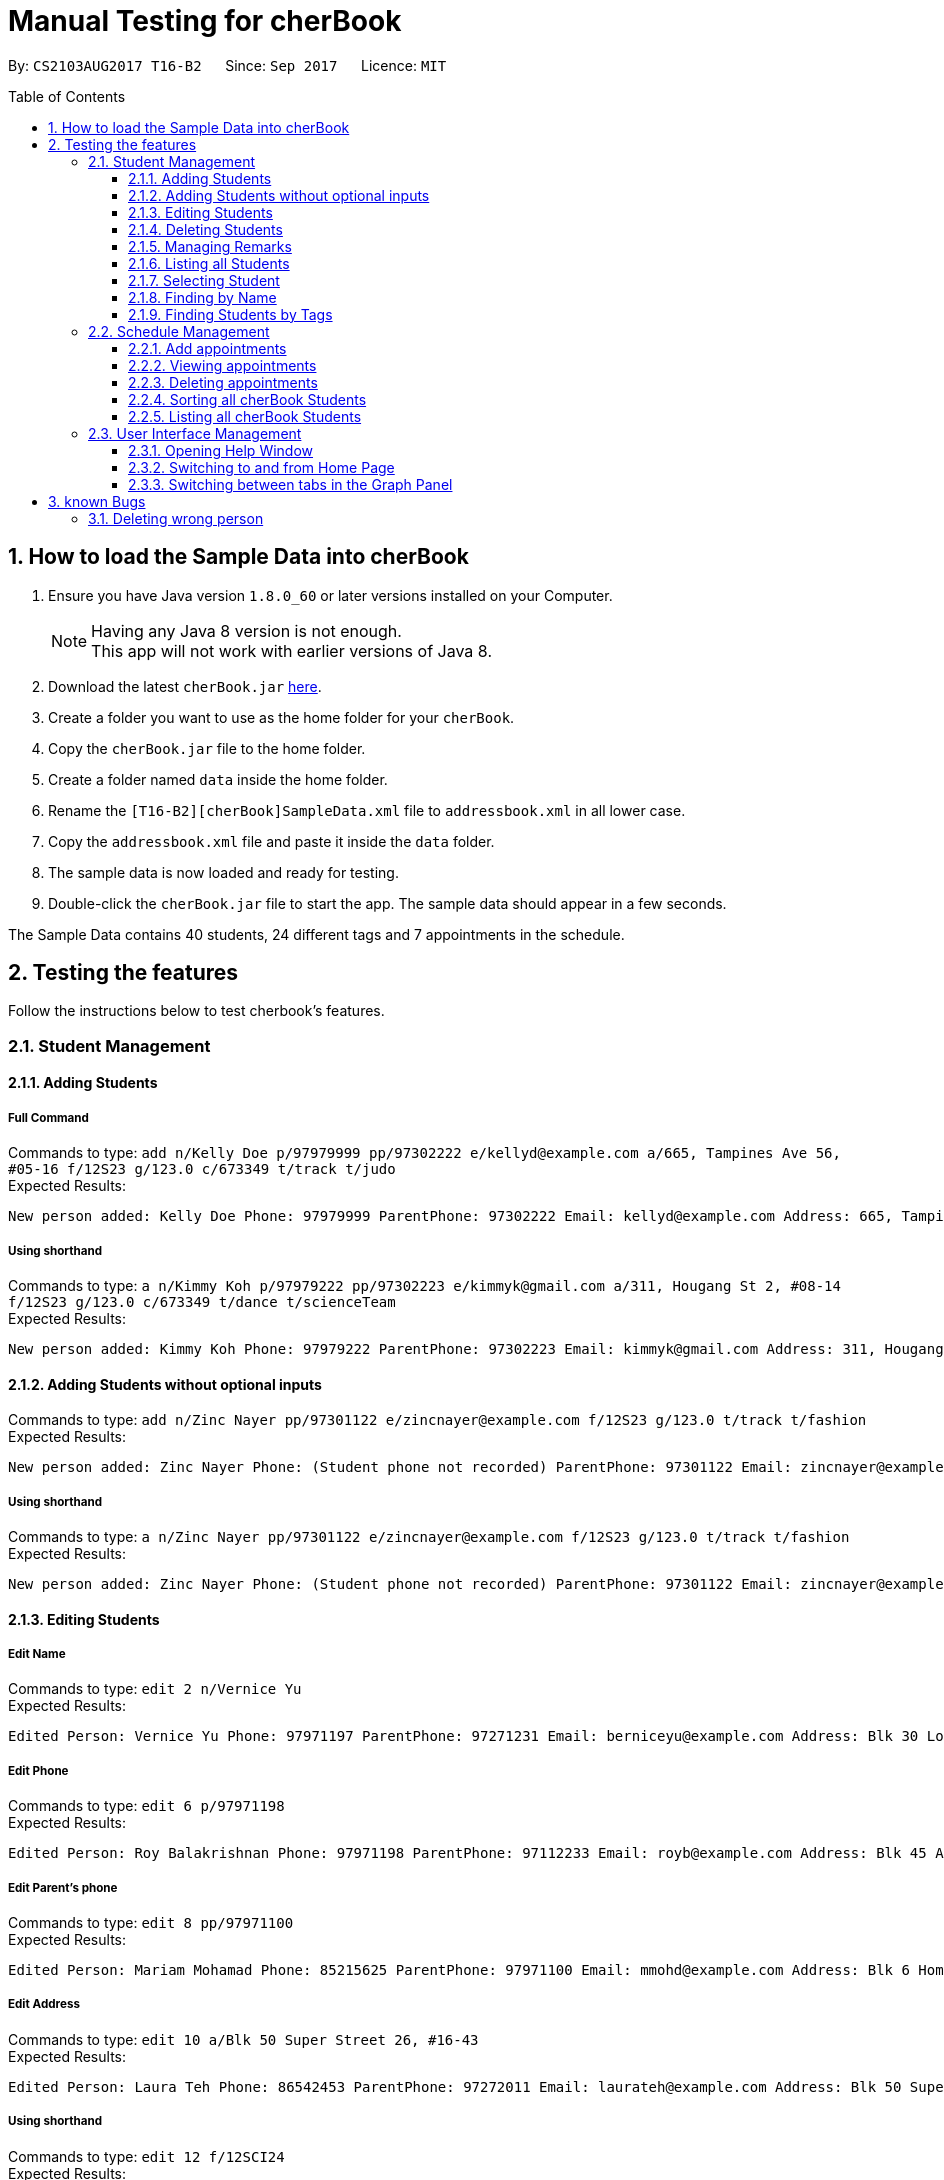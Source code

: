 = Manual Testing for cherBook
:toc:
:toclevels: 3
:toc-placement: preamble
:sectnums:
:imagesDir: images
:stylesDir: stylesheets
:experimental:
ifdef::env-github[]
:tip-caption: :bulb:
:note-caption: :information_source:
endif::[]

By: `CS2103AUG2017 T16-B2`      Since: `Sep 2017`      Licence: `MIT`

== How to load the Sample Data into cherBook
.  Ensure you have Java version `1.8.0_60` or later versions installed on your Computer.
+
[NOTE]
Having any Java 8 version is not enough. +
This app will not work with earlier versions of Java 8. +

. Download the latest `cherBook.jar` link:{repoURL}/releases[here].
. Create a folder you want to use as the home folder for your `cherBook`.
. Copy the `cherBook.jar` file to the home folder.
. Create a folder named `data` inside the home folder.
. Rename the `[T16-B2][cherBook]SampleData.xml` file  to `addressbook.xml` in all lower case.
. Copy the `addressbook.xml` file and paste it inside the `data` folder.
. The sample data is now loaded and ready for testing.
. Double-click the `cherBook.jar` file to start the app. The sample data should appear in a few seconds.


The Sample Data contains 40 students, 24 different tags and 7 appointments in the schedule.

== Testing the features

Follow the instructions below to test cherbook's features.

=== Student Management

==== Adding Students
===== Full Command
Commands to type: `add n/Kelly Doe p/97979999 pp/97302222 e/kellyd@example.com a/665, Tampines Ave 56, #05-16 f/12S23 g/123.0 c/673349 t/track t/judo` +
Expected Results:
```
New person added: Kelly Doe Phone: 97979999 ParentPhone: 97302222 Email: kellyd@example.com Address: 665, Tampines Ave 56, #05-16 FormClass: 12S23 Grades: 123.0 PostalCode: 673349 Remark: (add a remark) Tags: [judo][track]
```
===== Using shorthand
Commands to type: `a n/Kimmy Koh p/97979222 pp/97302223 e/kimmyk@gmail.com a/311, Hougang St 2, #08-14 f/12S23 g/123.0 c/673349 t/dance t/scienceTeam` +
Expected Results:
```
New person added: Kimmy Koh Phone: 97979222 ParentPhone: 97302223 Email: kimmyk@gmail.com Address: 311, Hougang St 2, #08-14 FormClass: 12S23 Grades: 123.0 PostalCode: 673349 Remark: (add a remark) Tags: [dance][scienceTeam]
```
==== Adding Students without optional inputs
Commands to type: `add n/Zinc Nayer pp/97301122 e/zincnayer@example.com f/12S23 g/123.0 t/track t/fashion` +
Expected Results:
```
New person added: Zinc Nayer Phone: (Student phone not recorded) ParentPhone: 97301122 Email: zincnayer@example.com Address: (Address not recorded) FormClass: 12S23 Grades: 123.0 PostalCode: (Postal code not recorded) Remark: (add a remark) Tags: [track][fashion]
```
===== Using shorthand
Commands to type: `a n/Zinc Nayer pp/97301122 e/zincnayer@example.com f/12S23 g/123.0 t/track t/fashion` +
Expected Results:
```
New person added: Zinc Nayer Phone: (Student phone not recorded) ParentPhone: 97301122 Email: zincnayer@example.com Address: (Address not recorded) FormClass: 12S23 Grades: 123.0 PostalCode: (Postal code not recorded) Remark: (add a remark) Tags: [track][fashion]
```

==== Editing Students
===== Edit Name
Commands to type:
`edit 2 n/Vernice Yu` +
Expected Results:
```
Edited Person: Vernice Yu Phone: 97971197 ParentPhone: 97271231 Email: berniceyu@example.com Address: Blk 30 Lorong 3 Serangoon Gardens, #07-18 FormClass: 12SCI23 Grades: 530.0 PostalCode: 654321 Remark: Woman Tags: [colleagues][scholarship][canoeing]
```
===== Edit Phone
Commands to type:
`edit 6 p/97971198` +
Expected Results:
```
Edited Person: Roy Balakrishnan Phone: 97971198 ParentPhone: 97112233 Email: royb@example.com Address: Blk 45 Aljunied Street 85, #11-31 FormClass: 12SCI23 Grades: 234.0 PostalCode: 999666 Remark: Mixed ethnicity Tags: [colleagues]
```
===== Edit Parent's phone
Commands to type:
`edit 8 pp/97971100` +
Expected Results:
```
Edited Person: Mariam Mohamad Phone: 85215625 ParentPhone: 97971100 Email: mmohd@example.com Address: Blk 6 Home Gardens Street 26, #16-43 FormClass: 12SCI23 Grades: 245.0 PostalCode: 676767 Remark: Studies suffering because of CCA Tags: [needsHelp][dance]
```
===== Edit Address
Commands to type:
`edit 10 a/Blk 50 Super Street 26, #16-43` +
Expected Results:
```
Edited Person: Laura Teh Phone: 86542453 ParentPhone: 97272011 Email: laurateh@example.com Address: Blk 50 Super Street 26, #16-43 FormClass: 12SCI23 Grades: 565.0 PostalCode: 676767 Remark: Studies suffering because of CCA Tags: [athletics]
```
===== Using shorthand
Commands to type:
`edit 12 f/12SCI24` +
Expected Results:
```
Edited Person: Jolene Saram Phone: 85373543 ParentPhone: 97271122 Email: saramjol@example.com Address: Blk 22 Serangoon Drive 26, #16-43 FormClass: 12SCI24 Grades: 895.0 PostalCode: 676767 Remark: Top in class for math Tags: [scienceTeam]
```

Commands to type:
`e 14 g/ 260` +
Expected Results:
```
Edited Person: Goh Qing Jing Phone: 85473617 ParentPhone: 97272222 Email: gohqingqing@example.com Address: Blk 56 Sungei Bedok 26, #16-43 FormClass: 12SCI23 Grades: 260 PostalCode: 676767 Remark: Class clown Tags: [studentCouncil]
```

Commands to type:
`e 16 c/686868` +
Expected Results:
```
Edited Person: Dorothy Thia Phone: 93457384 ParentPhone: 97270021 Email: dorothythia@example.com Address: Blk 457 Wizard drive 26, #16-43 FormClass: 12SCI23 Grades: 295.0 PostalCode: 686868 Remark: Always blur Tags: [studentCouncil]
```

Commands to type:
`e 18 e/johnhoe@gmail.com` +
Expected Results:
```
Edited Person: John Hoe Phone: 96575688 ParentPhone: 97112211 Email: johnhoe@gmail.com Address: SIS Building 4 Leng Kee Road #03-07 FormClass: 15APP10 Grades: 690.0 PostalCode: 159088 Remark: Head of dance CCA Tags: [studentCouncil][athletics][dance]
```
===== Case sensitive command
Commands to type: `edIT 12 f/12SCI24` +
Expected Results:
```
Unknown command
```
//TODO: Add some Negative test cases
===== Invalid Parameters
Commands to type: `edit 15 k/invalid` +
Expected Results:
```
Invalid command format!
edit: Edits the details of the person identified by the index number used in the last person listing. Existing values will be overwritten by the input values.
Parameters: INDEX (must be a positive integer) [n/NAME] [p/PHONE] [pp/PARENTPHONE] [e/EMAIL] [a/ADDRESS] [f/FORMCLASS] [g/GRADES] [c/POSTALCODE] [t/TAG]...
Example: edit 1 p/97979797 pp/97973130 e/johndoe@example.com f/14S14 g/123.0 c/679123
```
==== Deleting Students
===== Full Command
Commands to type:
`delete 40` +
Expected Results:
```
Deleted Person: Dany Tar Phone: 81235155 ParentPhone: 97212121 Email: alexyeoh@example.com Address: Stone Street 1, #20-01 FormClass: 11WES01 Grades: 2000.0 PostalCode: 374539 Remark: Top in Class for both English and Literature Tags: [debate][studentCouncil][scholarship]
```
===== Using shorthand
Commands to type:
`d 39` +
Expected Results:
```
Deleted Person: Marge Tyrell Phone: 84366478 ParentPhone: 97274444 Email: alexyeoh@example.com Address: High Towers Street 1, #50-01 FormClass: 11WES01 Grades: 1000.0 PostalCode: 374539 Remark: Top in Class for both English and Literature Tags: [debate][studentCouncil][scholarship]
```
Commands to type:
`d 1` +
Expected Results:
```
Deleted Person: Alex Yeoh Phone: 91234563 ParentPhone: 97273111 Email: alexyeoh@example.com Address: Blk 30 Geylang Street 29, #06-40 FormClass: 12SCI23 Grades: 940.0 PostalCode: 123456 Remark: Represented school for national track meet Tags: [track][athletics]
```
===== Case sensitive command
Commands to type: `deleTe 1` +
Expected Results:
```
Unknown command
```
===== Index out of bounds
Commands to type: `list` then `delete 100` +
Expected Results:
```
Listed all persons
```
```
The person index provided is invalid
```

==== Managing Remarks
Commands to type:
`remark 5 rm/Has joined soccer` +

Expected Results:

```
Added remark to person: Irfan Ibrahim Phone: 97978789 ParentPhone: 91231211 Email: irfan@example.com Address: Blk 47 Tampines Street 20, #17-35 FormClass: 12SCI23 Grades: 564.0 PostalCode: 999999 Remark: Has joined soccer Tags: [ScienceTeam][sailing]
```

===== Using shorthand
Commands to type:
`rm 20 rm/Quit the Army` +

Expected Results:

```
Added remark to person: John Lowe Phone: 96575628 ParentPhone: 97271111 Email: alexyeoh@example.com Address: Blk 876 Lim Chu Kang Street 92 FormClass: 15APP10 Grades: 700.0 PostalCode: 640545 Remark: Quit the army Tags: [studentCouncil][flyingClub][athletics] +
```
===== Adding with no input
Commands to type:
`rm 23 rm/` +

Expected Results:
```
Removed remark from person: Bruno Mas Phone: 97973322 ParentPhone: 97111011 Email: alexyeoh@example.com Address: 10 Biopolis Way #03-03/04 CHROMOS FormClass: 16MUS20 Grades: 979.0 PostalCode: 123456 Remark: (add a remark) Tags: [studentCouncil][band][dance]
```
===== Case Sensitive Command
Commands to type: `REMarK 2 rm/invalid` +
Expected Results:
```
Unknown command
```

==== Listing all Students
===== Full Command
Commands to type: `list`    +
Expected Results:
```
Listed all persons
```
===== Using shorthand
Commands to type: `list` then `s 19` +
Expected Results:
```
Listed all persons
```
===== Case sensitive command
Commands to type: `LiSt` +
Expected Results:
```
Unknown command
```

==== Selecting Student
===== Full Command
Commands to type: `list` then `select 37` +
Expected Results:
```
Selected Person: 37
```
===== Using shorthand
Commands to type: `list` then `s 19` +
Expected Results:
```
Listed all persons
```
```
Selected Person: 19
```
===== Index out of bounds
Commands to type: `list` then `select 100` +
Expected Results:
```
Listed all persons
```
```
The person index provided is invalid
```
===== Wrong command format (no arguments)
Commands to type: `select _` +
Expected Results:
```
Invalid command format! +
select: Selects the person identified by the index number used in the last person listing. +
Parameters: INDEX (must be a positive integer) +
Example: select 1``` +
```
[NOTE]
"_" represents a whitespace
===== Case sensitive command
Commands to type: `LiSt` +
Expected Results:
```
Unknown command
```

==== Finding by Name

===== Single keyword
Commands to type: `find john` +
Expected Results:
```
6 persons listed!
```
===== Using shorthand
Commands to type: `f john +
Expected Results:
```
6 persons listed!
```
===== Verifying OR Search
Commands to type: `find david` then `find tan` then `find david tan` +
Expected Results:
```
1 persons listed!
```
```
1 persons listed!
```
```
2 persons listed!
```
===== Case insensitive keywords
Commands to type: `find jOhN` +
Expected Results:
```
6 persons listed!
```
===== Case sensitive command
Commands to type: `fInD john` +
Expected Results:
```
Unknown command
```
===== Wrong Command Format (No arguments)
Commands to type: `find _` +
Expected Results:
```
Invalid command format! +
find: Finds all persons whose names contain any of the specified keywords (case-sensitive) and displays them as a list with index numbers. +
Parameters: KEYWORD [MORE_KEYWORDS]... +
Example: find alice bob charlie +
```
[NOTE]
"_" represents a whitespace

==== Finding Students by Tags

===== Single keyword
Commands to type: `findtags studentcouncil` +
Expected Results:
```
12 persons listed!
```
===== Using shorthand
Commands to type: `ft studentcouncil` +
Expected Results:
```
12 persons listed!
```
===== Verifying AND Search
Commands to type: `findtags studentcouncil scholarship` +
Expected Results:
```
3 persons listed!
```
===== Case insensitive keywords
Commands to type: `findtags StuDentCouNcil` +
Expected Results:
```
6 persons listed!
```
===== Case sensitive command
Commands to type: `fIndTagS StuDentCouNcil` +
Expected Results:
```
`Unknown command`
```
===== Wrong Command Format (No arguments)
Commands to type: `findtags _` +
Expected Results: +

[NOTE]
"_" represents a whitespace

```
Invalid command format! +
`findtags: Finds all persons whose tags contain any of the specified keywords (case-insensitive) and displays them as a list with index numbers. +
Parameters: KEYWORD [MORE_KEYWORDS]... +
Example: findtags friends owesMoney` +
```


=== Schedule Management
[NOTE]
Adding, Viewing and Deleting schedules is to be followed sequentially.

==== Add appointments
Commands to type: `addschedule 29 s/25 november 8pm` +
Expected Results:
```
Added Morty Smith to consultations schedule on Sat Nov 25 20:00:00 SGT 2017.
Use 'viewsch' or 'viewschedule' command to view all your schedules.
```
===== Using shorthand
Commands to type: `addsch 2 s/26 november 6pm` +
Expected Results:
```
Added Bernice Yu to consultations schedule on Sun Nov 26 18:00:00 SGT 2017.
Use 'viewsch' or 'viewschedule' command to view all your schedules.
```
===== Using Natural Language Parsing
Commands to type: `addschedule 6 s/christmas 2pm` +
Expected Results:
```
Added Roy Balakrishnan to consultations schedule on Mon Dec 25 14:00:00 SGT 2017.
Use 'viewsch' or 'viewschedule' command to view all your schedules.
```
===== Wrong Command Format (No arguments)
Commands to type: `addsch 5 s/` +
Expected Results:
```
Invalid command format!
addschedule: Schedules the selected indexed person to a consultation timeslot.
Parameters: INDEX (must be a positive integer)
Example: addschedule 1 s/tomorrow 6.30pm
```
===== Wrong Command Format (Unparseable string)
Commands to type: `addsch 5 s/this string is not parseable` +
Expected Results:
```
Invalid command format!
addschedule: Schedules the selected indexed person to a consultation timeslot.
Parameters: INDEX (must be a positive integer)
Example: addschedule 1 s/tomorrow 6.30pm
```

==== Viewing appointments
===== Using Schedule
Commands to type: `viewschedule` +
Expected Results:
```
Listed your schedule.
[Schedule is fixed with Morty Smith on Sat Nov 25 20:00:00 SGT 2017
 Schedule is fixed with Bernice Yu on Sun Nov 26 18:00:00 SGT 2017
 Schedule is fixed with Roy Balakrishnan on Mon Dec 25 14:00:00 SGT 2017]
```

===== Using shorthand
Commands to type: `viewsch` +
Expected Results:
```
Listed your schedule.
[Schedule is fixed with Morty Smith on Sat Nov 25 20:00:00 SGT 2017
 Schedule is fixed with Bernice Yu on Sun Nov 26 18:00:00 SGT 2017
 Schedule is fixed with Roy Balakrishnan on Mon Dec 25 14:00:00 SGT 2017]
```

==== Deleting appointments
===== Delete with single index
Commands to type: `deleteschedule 1` +
Expected Results:
```
Deleted Schedule: Schedule is fixed with Morty Smith on Sat Nov 25 20:00:00 SGT 2017
```
===== Using shorthand
Commands to type: `deletesch 1` +
Expected Results:
```
Deleted Schedule: Schedule is fixed with Bernice Yu on Sun Nov 26 18:00:00 SGT 2017
```
===== Index out of bounds
Commands to type: `deleteschedule 100` +
Expected Results:
```
The schedule index provided is invalid
```
===== Index Zero
Commands to type: `deletesch 0` +
Expected Results:
```
Invalid command format!
deleteschedule: Deletes the schedule identified by the index number.
Parameters: INDEX (must be a positive integer)
Example: deleteschedule 1
```

==== Sorting all cherBook Students
===== Full Command
Commands to type: `sort` +
Expected Results: +
```
All contacts are sorted alphabetically by name.
```
===== Using shorthand
Commands to type: `st` +
Expected Results:
```
All contacts are sorted alphabetically by name.
```
==== Listing all cherBook Students
===== Full Command
Commands to type: `list` +
Expected Results:
```
Listed all persons
```
===== Using shorthand
Commands to type: `l`
Expected Results: +
```
Listed all persons
```

=== User Interface Management

==== Opening Help Window
===== Full Command
Commands to type: `help` +
Expected Results: +
```
Opened help window.
```
===== Case sensitive command
Commands to type: `helP` +
Expected Results:
```
`Unknown command`
```

==== Switching to and from Home Page
Commands to type: +
`home`

Expected Results: +

```
Welcome Home
```

==== Switching between tabs in the Graph Panel
Commands to type: +
`Tab 1`

Expected Results: +

```
Selected Tab: 1
```

Commands to type: +
`Tab 2`

Expected Results: +
```
Selected Tab: 2
```
== known Bugs

=== Deleting wrong person
Commands to type: +
`find david` +
`delete 1` +
`list` +
`undo` +
`redo`

Expected Results: +
`1 persons listed!` +
`Deleted Person: David Li Phone: 85473617 ParentPhone: 91113011 Email: lidavid@example.com Address: Blk 436 Serangoon Gardens Street 26, #16-43 FormClass: 12SCI23 Grades: 245.0 PostalCode: 676767 Remark: Studies suffering because of CCA Tags: [needsHelp][studentCouncil]` +
`Listed all persons` +
`Undo success!` (David is back in the list) +
`Redo success!` (First person in the list is deleted, not david who is the third)
